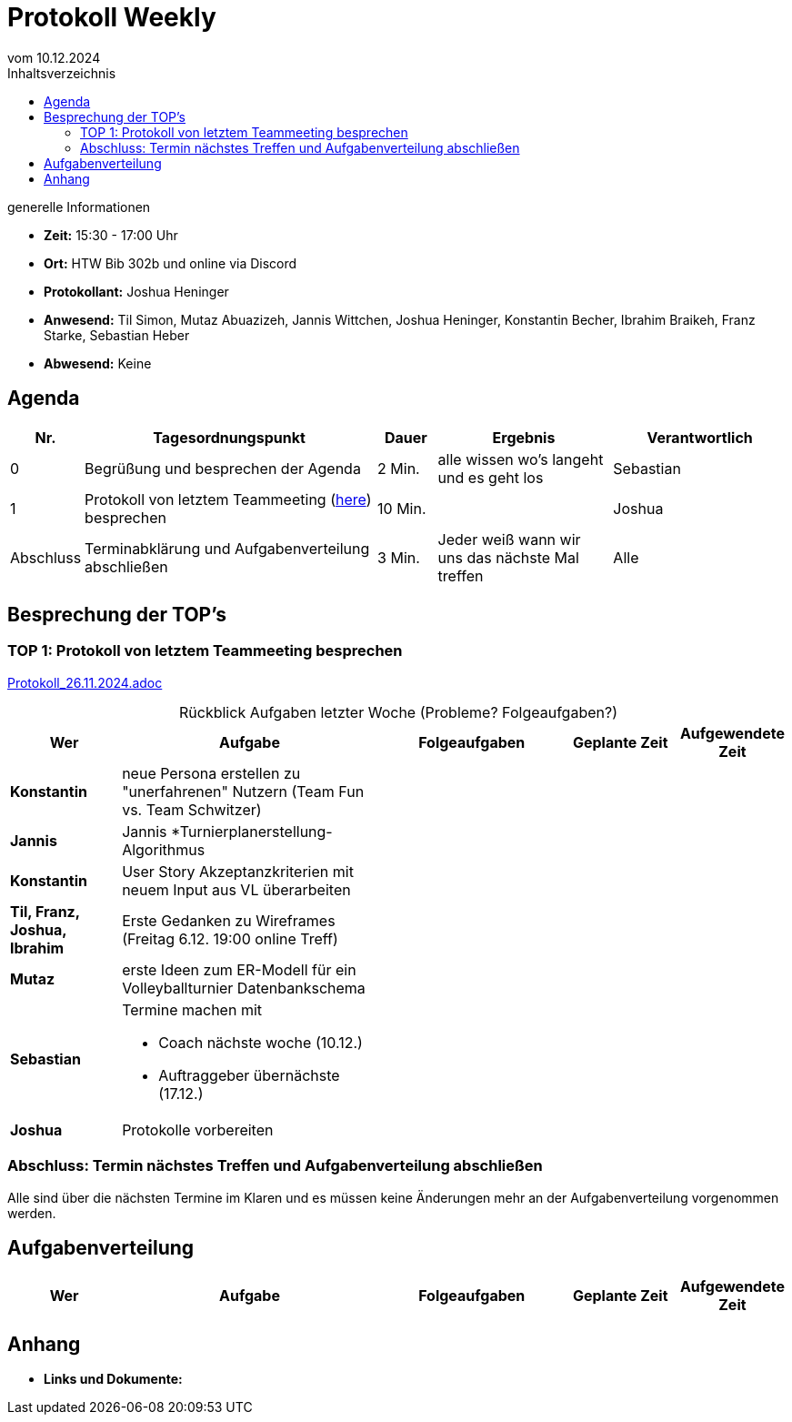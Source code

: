 = Protokoll Weekly 
vom 10.12.2024
:toc-title: Inhaltsverzeichnis
:toc:
:icons: font

.generelle Informationen
- **Zeit:** 15:30 - 17:00 Uhr
- **Ort:** HTW Bib 302b und online via Discord
- **Protokollant:** Joshua Heninger
- **Anwesend:** Til Simon, Mutaz Abuazizeh, Jannis Wittchen, Joshua Heninger, Konstantin Becher, Ibrahim Braikeh, Franz Starke, Sebastian Heber
- **Abwesend:** Keine

== Agenda

[cols="<1,<5,<1,<3,<3", frame="none", grid="rows"]
|===
|Nr. |Tagesordnungspunkt |Dauer |Ergebnis |Verantwortlich


//neue Zeile einfügen:
// |Nr
// |Tagesordnungspunkt 
// |Dauer 
// |Ergebnis 
// |Verantwortliche 

|0
|Begrüßung und besprechen der Agenda
|2 Min.
|alle wissen wo's langeht und es geht los
|Sebastian

|1
|Protokoll von letztem Teammeeting (link:Protokoll_26.11.2024.adoc[here]) besprechen
|10 Min. 
|
|Joshua


|Abschluss
|Terminabklärung  und Aufgabenverteilung abschließen
|3 Min. 
|Jeder weiß wann wir uns das nächste Mal treffen 
|Alle 

//neue Zeile einfügen:
// |Nr
// |Tagesordnungspunkt 
// |Dauer 
// |Ergebnis 
// |Verantwortliche 


|===


<<<

== Besprechung der TOP's


=== TOP 1: Protokoll von letztem Teammeeting besprechen

link:Protokoll_26.11.2024.adoc[Protokoll_26.11.2024.adoc]


.Rückblick Aufgaben letzter Woche (Probleme? Folgeaufgaben?)
[cols="3s,7,5,3,3", caption="", frame="none", grid="rows" ]
|===
|Wer |Aufgabe |Folgeaufgaben |Geplante Zeit |Aufgewendete Zeit

// |Wer
// |Aufgabe 
// |Folgeaufgaben 
// |Geplante Zeit 
// |Aufgewendete Zeit

|Konstantin
|neue Persona erstellen zu "unerfahrenen" Nutzern (Team Fun vs. Team Schwitzer)
|
|
|

|Jannis
|Jannis *Turnierplanerstellung-Algorithmus
| 
|
|


|Konstantin
|User Story Akzeptanzkriterien mit neuem Input aus VL überarbeiten
| 
| 
|


| Til, Franz, Joshua, Ibrahim
|Erste Gedanken zu Wireframes (Freitag 6.12. 19:00 online Treff)
| 
| 
|



|Mutaz
|erste Ideen zum ER-Modell für ein Volleyballturnier Datenbankschema 
|
| 
|




|Sebastian
a|Termine machen mit

* Coach nächste woche (10.12.)  
* Auftraggeber übernächste (17.12.)
| 
| 
|



|Joshua
|Protokolle vorbereiten
| 
| 
|

// |Wer
// |Aufgabe 
// |Folgeaufgaben 
// |Geplante Zeit 
// |Aufgewendete Zeit


|===

=== Abschluss: Termin nächstes Treffen und Aufgabenverteilung abschließen
Alle sind über die nächsten Termine im Klaren und es müssen keine Änderungen mehr an der Aufgabenverteilung vorgenommen werden.


== Aufgabenverteilung


[cols="3s,7,5,3,3", caption="", frame="none", grid="rows" ]
|===
|Wer |Aufgabe |Folgeaufgaben |Geplante Zeit |Aufgewendete Zeit

//neue Zeile einfügen:
// |Wer
// |Aufgabe 
// |Folgeaufgaben 
// |Geplante Zeit 
// |Aufgewendete Zeit


|===




== Anhang
- **Links und Dokumente:**

